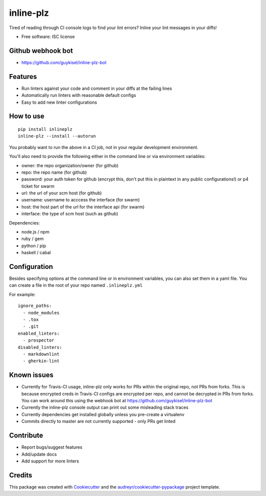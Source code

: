 ==========
inline-plz
==========

.. image:: https://img.shields.io/pypi/v/inlineplz.svg
        :target: https://pypi.python.org/pypi/inlineplz

.. image:: https://img.shields.io/travis/guykisel/inline-plz.svg
        :target: https://travis-ci.org/guykisel/inline-plz


Tired of reading through CI console logs to find your lint errors? Inline your lint messages in your diffs!

* Free software: ISC license

Github webhook bot
------------------

* https://github.com/guykisel/inline-plz-bot

Features
--------

* Run linters against your code and comment in your diffs at the failing lines
* Automatically run linters with reasonable default configs
* Easy to add new linter configurations

How to use
----------

::

  pip install inlineplz
  inline-plz --install --autorun


You probably want to run the above in a CI job, not in your regular development environment.

You'll also need to provide the following either in the command line or via environment variables:

* owner: the repo organization/owner (for github)
* repo: the repo name (for github)
* password: your auth token for github (encrypt this, don't put this in plaintext in any public configurations!) or p4 ticket for swarm
* url: the url of your scm host (for github)
* username: username to acccess the interface (for swarm)
* host: the host part of the url for the interface api (for swarm)
* interface: the type of scm host (such as github)

Dependencies:

* node.js / npm
* ruby / gem
* python / pip
* haskell / cabal

Configuration
-------------

Besides specifying options at the command line or in environment variables, you can also set them in a yaml file.
You can create a file in the root of your repo named ``.inlineplz.yml``

For example:

::

  ignore_paths:
    - node_modules
    - .tox
    - .git
  enabled_linters:
    - prospector
  disabled_linters:
    - markdownlint
    - gherkin-lint


Known issues
------------

* Currently for Travis-CI usage, inline-plz only works for PRs within the original repo, not PRs from forks. This is because encrypted creds in Travis-CI configs are encrypted per repo, and cannot be decrypted in PRs from forks. You can work around this using the webhook bot at https://github.com/guykisel/inline-plz-bot
* Currently the inline-plz console output can print out some misleading stack traces
* Currently dependencies get installed globally unless you pre-create a virtualenv
* Commits directly to master are not currently supported - only PRs get linted

Contribute
----------

* Report bugs/suggest features
* Add/update docs
* Add support for more linters

Credits
-------

This package was created with Cookiecutter_ and the `audreyr/cookiecutter-pypackage`_ project template.

.. _Cookiecutter: https://github.com/audreyr/cookiecutter
.. _`audreyr/cookiecutter-pypackage`: https://github.com/audreyr/cookiecutter-pypackage
